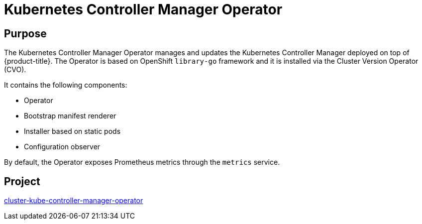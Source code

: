 // Module included in the following assemblies:
//
// * operators/operator-reference.adoc

[id="kube-controller-manager-operator_{context}"]
= Kubernetes Controller Manager Operator

[discrete]
== Purpose

The Kubernetes Controller Manager Operator manages and updates the Kubernetes Controller Manager deployed on top of {product-title}. The Operator is based on OpenShift `library-go` framework and it is installed via the Cluster Version Operator (CVO).

It contains the following components:

* Operator
* Bootstrap manifest renderer
* Installer based on static pods
* Configuration observer

By default, the Operator exposes Prometheus metrics through the `metrics` service.

[discrete]
== Project

link:https://github.com/openshift/cluster-kube-controller-manager-operator[cluster-kube-controller-manager-operator]
